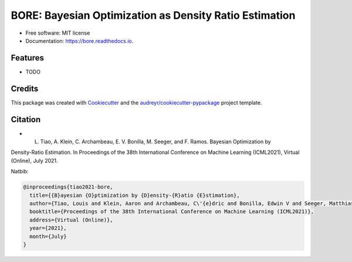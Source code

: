 =======================================================
BORE: Bayesian Optimization as Density Ratio Estimation
=======================================================


.. image:: https://img.shields.io/pypi/v/bore.svg
        :target: https://pypi.python.org/pypi/bore

.. image:: https://img.shields.io/travis/ltiao/bore.svg
        :target: https://travis-ci.org/ltiao/bore

.. image:: https://readthedocs.org/projects/bore/badge/?version=latest
        :target: https://bore.readthedocs.io/en/latest/?badge=latest
        :alt: Documentation Status


.. image:: https://pyup.io/repos/github/ltiao/bore/shield.svg
     :target: https://pyup.io/repos/github/ltiao/bore/
     :alt: Updates

* Free software: MIT license
* Documentation: https://bore.readthedocs.io.

Features
--------

* TODO

Credits
-------

This package was created with Cookiecutter_ and the `audreyr/cookiecutter-pypackage`_ project template.

.. _Cookiecutter: https://github.com/audreyr/cookiecutter
.. _`audreyr/cookiecutter-pypackage`: https://github.com/audreyr/cookiecutter-pypackage

Citation
--------

- L. Tiao, A. Klein, C. Archambeau, E. V. Bonilla, M. Seeger, and F. Ramos. Bayesian Optimization by
Density-Ratio Estimation. In Proceedings of the 38th International Conference on Machine Learning
(ICML2021), Virtual (Online), July 2021.

Natbib:

.. code-block::

  @inproceedings{tiao2021-bore,
    title={{B}ayesian {O}ptimization by {D}ensity-{R}atio {E}stimation},
    author={Tiao, Louis and Klein, Aaron and Archambeau, C\'{e}dric and Bonilla, Edwin V and Seeger, Matthias and Ramos, Fabio},
    booktitle={Proceedings of the 38th International Conference on Machine Learning (ICML2021)},
    address={Virtual (Online)},
    year={2021},
    month={July}
  }
